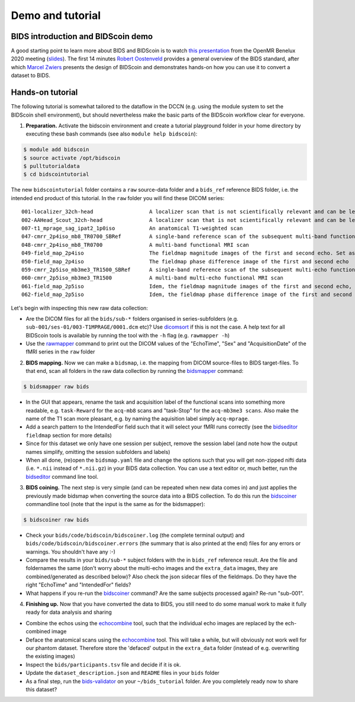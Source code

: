 Demo and tutorial
=================

BIDS introduction and BIDScoin demo
-----------------------------------

A good starting point to learn more about BIDS and BIDScoin is to watch `this presentation <https://youtu.be/aRDK4Gj5qzE>`__ from the OpenMR Benelux 2020 meeting (`slides <https://osf.io/pm36z/>`__). The first 14 minutes `Robert Oostenveld <https://openmrbenelux.github.io/page-speakers/#robert>`__ provides a general overview of the BIDS standard, after which `Marcel Zwiers <https://www.linkedin.com/in/mzwiers>`__ presents the design of BIDScoin and demonstrates hands-on how you can use it to convert a dataset to BIDS.

Hands-on tutorial
-----------------

The following tutorial is somewhat tailored to the dataflow in the DCCN (e.g. using the module system to set the BIDScoin shell environment), but should nevertheless make the basic parts of the BIDScoin workflow clear for everyone.

1. **Preparation.** Activate the bidscoin environment and create a tutorial playground folder in your home directory by executing these bash commands (see also ``module help bidscoin``):

.. code-block:: console

   $ module add bidscoin
   $ source activate /opt/bidscoin
   $ pulltutorialdata
   $ cd bidscointutorial

The new ``bidscointutorial`` folder contains a ``raw`` source-data folder and a ``bids_ref`` reference BIDS folder, i.e. the intended end product of this tutorial. In the ``raw`` folder you will find these DICOM series:

::

   001-localizer_32ch-head                  A localizer scan that is not scientifically relevant and can be left out of the BIDS dataset
   002-AAHead_Scout_32ch-head               A localizer scan that is not scientifically relevant and can be left out of the BIDS dataset
   007-t1_mprage_sag_ipat2_1p0iso           An anatomical T1-weighted scan
   047-cmrr_2p4iso_mb8_TR0700_SBRef         A single-band reference scan of the subsequent multi-band functional MRI scan
   048-cmrr_2p4iso_mb8_TR0700               A multi-band functional MRI scan
   049-field_map_2p4iso                     The fieldmap magnitude images of the first and second echo. Set as "magnitude1", bidscoiner will recognize the format. This fieldmap is intended for the previous functional MRI scan
   050-field_map_2p4iso                     The fieldmap phase difference image of the first and second echo
   059-cmrr_2p5iso_mb3me3_TR1500_SBRef      A single-band reference scan of the subsequent multi-echo functional MRI scan
   060-cmrr_2p5iso_mb3me3_TR1500            A multi-band multi-echo functional MRI scan
   061-field_map_2p5iso                     Idem, the fieldmap magnitude images of the first and second echo, intended for the previous functional MRI scan
   062-field_map_2p5iso                     Idem, the fieldmap phase difference image of the first and second echo

Let's begin with inspecting this new raw data collection:

- Are the DICOM files for all the ``bids/sub-*`` folders organised in series-subfolders (e.g. ``sub-001/ses-01/003-T1MPRAGE/0001.dcm`` etc)? Use `dicomsort <preparation.html#dicomsort>`__ if this is not the case. A help text for all BIDScoin tools is available by running the tool with the ``-h`` flag (e.g. ``rawmapper -h``)
- Use the `rawmapper <preparation.html#rawmapper>`__ command to print out the DICOM values of the "EchoTime", "Sex" and "AcquisitionDate" of the fMRI series in the ``raw`` folder

2. **BIDS mapping.** Now we can make a ``bidsmap``, i.e. the mapping from DICOM source-files to BIDS target-files. To that end, scan all folders in the raw data collection by running the `bidsmapper <workflow.html#step-1a-running-the-bidsmapper>`__ command:

.. code-block:: console

   $ bidsmapper raw bids

-  In the GUI that appears, rename the task and acquisition label of the functional scans into something more readable, e.g. ``task-Reward`` for the ``acq-mb8`` scans and "task-Stop" for the ``acq-mb3me3 scans``. Also make the name of the T1 scan more pleasant, e.g. by naming the aquisition label simply ``acq-mprage``.
-  Add a search pattern to the IntendedFor field such that it will select your fMRI runs correctly (see the `bidseditor <workflow.html#step-1b-running-the-bidseditor>`__ ``fieldmap`` section for more details)
-  Since for this dataset we only have one session per subject, remove the session label (and note how the output names simplify, omitting the session subfolders and labels)
-  When all done, (re)open the ``bidsmap.yaml`` file and change the options such that you will get non-zipped nifti data (i.e. ``*.nii`` instead of ``*.nii.gz``) in your BIDS data collection. You can use a text editor or, much better, run the `bidseditor <workflow.html#step-1b-running-the-bidseditor>`__ command line tool.

3. **BIDS coining.** The next step is very simple (and can be repeated when new data comes in) and just applies the previously made bidsmap when converting the source data into a BIDS collection. To do this run the `bidscoiner <workflow.html#step-2-running-the-bidscoiner>`__ commandline tool (note that the input is the same as for the bidsmapper):

.. code-block:: console

   $ bidscoiner raw bids

-  Check your ``bids/code/bidscoin/bidscoiner.log`` (the complete terminal output) and ``bids/code/bidscoin/bidscoiner.errors`` (the summary that is also printed at the end) files for any errors or warnings. You shouldn't have any :-)
-  Compare the results in your ``bids/sub-*`` subject folders with the in ``bids_ref`` reference result. Are the file and foldernames the same (don't worry about the multi-echo images and the ``extra_data`` images, they are combined/generated as described below)? Also check the json sidecar files of the fieldmaps. Do they have the right "EchoTime" and "IntendedFor" fields?
-  What happens if you re-run the `bidscoiner <workflow.html#step-2-running-the-bidscoiner>`__ command? Are the same subjects processed again? Re-run "sub-001".

4. **Finishing up.** Now that you have converted the data to BIDS, you still need to do some manual work to make it fully ready for data analysis and sharing

-  Combine the echos using the `echocombine <finalizing.html#multi-echo-combination>`__ tool, such that the individual echo images are replaced by the ech-combined image
-  Deface the anatomical scans using the `echocombine <finalizing.html#multi-echo-combination>`__ tool. This will take a while, but will obviously not work well for our phantom dataset. Therefore store the 'defaced' output in the ``extra_data`` folder (instead of e.g. overwriting the existing images)
-  Inspect the ``bids/participants.tsv`` file and decide if it is ok.
-  Update the ``dataset_description.json`` and ``README`` files in your ``bids`` folder
-  As a final step, run the `bids-validator <https://bids-standard.github.io/bids-validator/>`__ on your ``~/bids_tutorial`` folder. Are you completely ready now to share this dataset?
